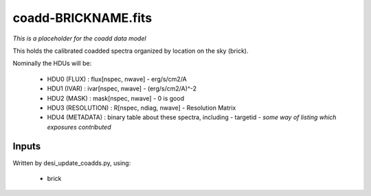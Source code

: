 ====================
coadd-BRICKNAME.fits
====================

*This is a placeholder for the coadd data model*

This holds the calibrated coadded spectra organized by location
on the sky (brick).

Nominally the HDUs will be:

  - HDU0 (FLUX) : flux[nspec, nwave] - erg/s/cm2/A
  - HDU1 (IVAR) : ivar[nspec, nwave] - (erg/s/cm2/A)^-2
  - HDU2 (MASK) : mask[nspec, nwave] - 0 is good
  - HDU3 (RESOLUTION) : R[nspec, ndiag, nwave] - Resolution Matrix
  - HDU4 (METADATA) : binary table about these spectra, including
    - targetid
    - *some way of listing which exposures contributed*

Inputs
======

Written by desi_update_coadds.py, using:

  - brick